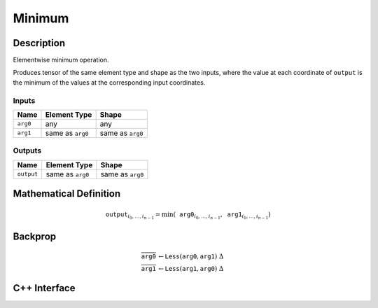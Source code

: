 .. minimum.rst:

#######
Minimum
#######

Description
===========

Elementwise minimum operation.

Produces tensor of the same element type and shape as the two inputs,
where the value at each coordinate of ``output`` is the minimum of the
values at the corresponding input coordinates.

Inputs
------

+-----------------+-------------------------+--------------------------------+
| Name            | Element Type            | Shape                          |
+=================+=========================+================================+
| ``arg0``        | any                     | any                            |
+-----------------+-------------------------+--------------------------------+
| ``arg1``        | same as ``arg0``        | same as ``arg0``               |
+-----------------+-------------------------+--------------------------------+

Outputs
-------

+-----------------+-------------------------+--------------------------------+
| Name            | Element Type            | Shape                          |
+=================+=========================+================================+
| ``output``      | same as ``arg0``        | same as ``arg0``               |
+-----------------+-------------------------+--------------------------------+


Mathematical Definition
=======================

.. math::

   \texttt{output}_{i_0, \ldots, i_{n-1}} = \min(\texttt{arg0}_{i_0, \ldots, i_{n-1}}, \texttt{arg1}_{i_0, \ldots, i_{n-1}})

Backprop
========

.. math::

   \overline{\texttt{arg0}} &\leftarrow \texttt{Less}(\texttt{arg0}, \texttt{arg1})\ \Delta \\
   \overline{\texttt{arg1}} &\leftarrow \texttt{Less}(\texttt{arg1}, \texttt{arg0})\ \Delta


C++ Interface
=============

.. doxygenclass:: ngraph::op::Minimum
   :members:
